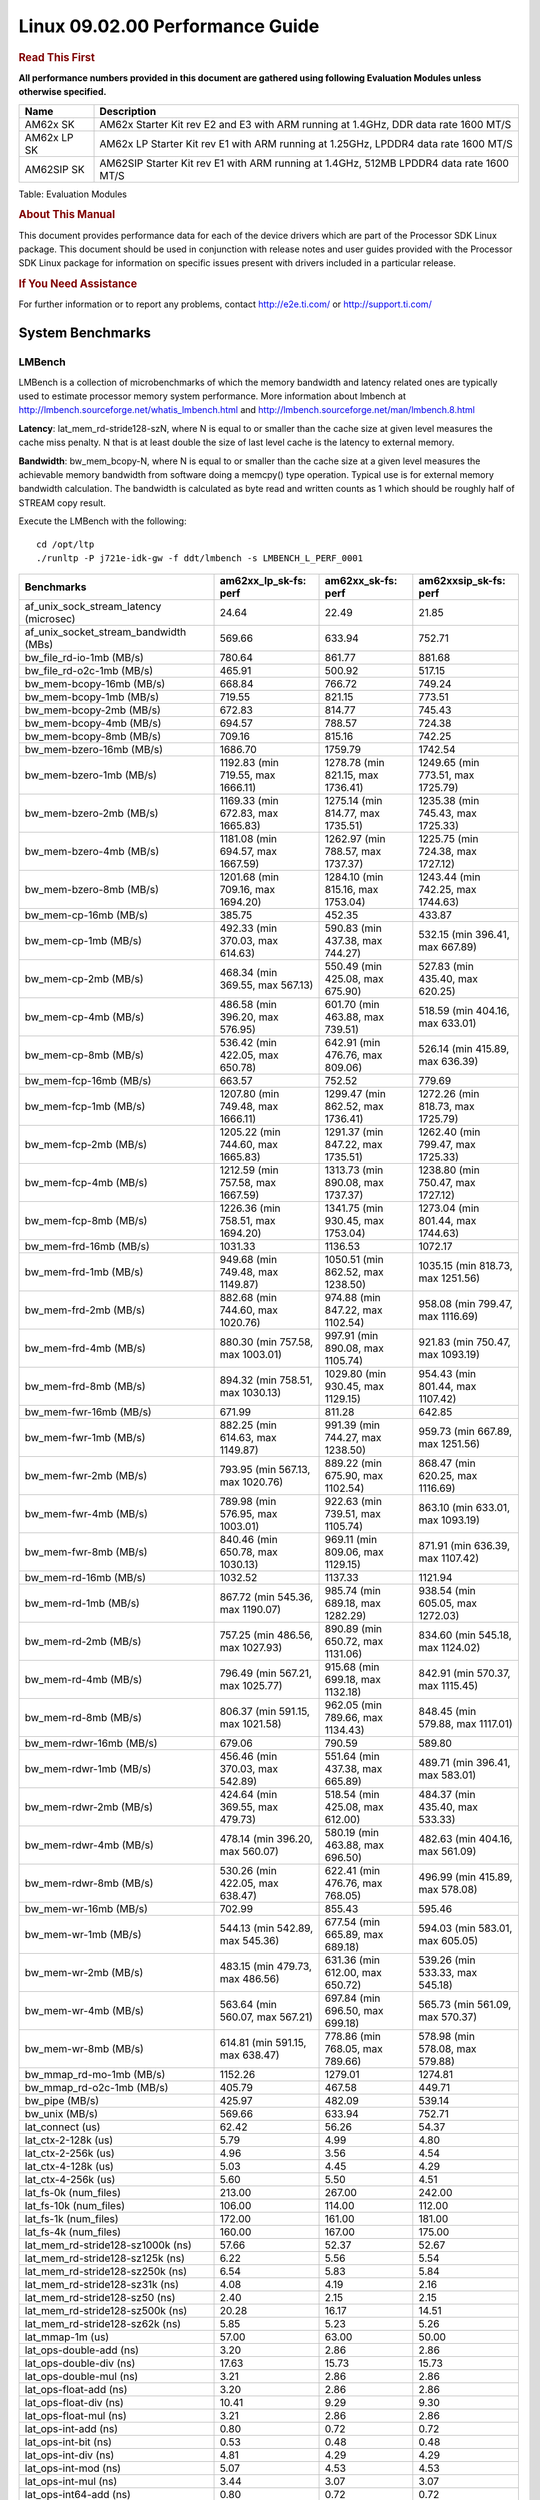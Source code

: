
======================================
 Linux 09.02.00 Performance Guide
======================================

.. rubric::  **Read This First**
   :name: read-this-first-kernel-perf-guide

**All performance numbers provided in this document are gathered using
following Evaluation Modules unless otherwise specified.**

+----------------+----------------------------------------------------------------------------------------------------------------+
| Name           | Description                                                                                                    |
+================+================================================================================================================+
| AM62x SK       | AM62x Starter Kit rev E2 and E3 with ARM running at 1.4GHz, DDR data rate 1600 MT/S                            |
+----------------+----------------------------------------------------------------------------------------------------------------+
| AM62x LP SK    | AM62x LP Starter Kit rev E1 with ARM running at 1.25GHz, LPDDR4 data rate 1600 MT/S                            |
+----------------+----------------------------------------------------------------------------------------------------------------+
| AM62SIP SK     | AM62SIP Starter Kit rev E1 with ARM running at 1.4GHz, 512MB LPDDR4 data rate 1600 MT/S                        |
+----------------+----------------------------------------------------------------------------------------------------------------+

Table:  Evaluation Modules

.. rubric::  About This Manual
   :name: about-this-manual-kernel-perf-guide

This document provides performance data for each of the device drivers
which are part of the Processor SDK Linux package. This document should be
used in conjunction with release notes and user guides provided with the
Processor SDK Linux package for information on specific issues present
with drivers included in a particular release.

.. rubric::  If You Need Assistance
   :name: if-you-need-assistance-kernel-perf-guide

For further information or to report any problems, contact
http://e2e.ti.com/ or http://support.ti.com/

System Benchmarks
-------------------

LMBench
^^^^^^^^^^^^^^^^^^^^^^^^^^^
LMBench is a collection of microbenchmarks of which the memory bandwidth 
and latency related ones are typically used to estimate processor 
memory system performance. More information about lmbench at
http://lmbench.sourceforge.net/whatis_lmbench.html and
http://lmbench.sourceforge.net/man/lmbench.8.html

**Latency**: lat_mem_rd-stride128-szN, where N is equal to or smaller than the cache
size at given level measures the cache miss penalty. N that is at least
double the size of last level cache is the latency to external memory.

**Bandwidth**: bw_mem_bcopy-N, where N is equal to or smaller than the cache size at
a given level measures the achievable memory bandwidth from software doing
a memcpy() type operation. Typical use is for external memory bandwidth
calculation. The bandwidth is calculated as byte read and written counts
as 1 which should be roughly half of STREAM copy result.

Execute the LMBench with the following:

::

    cd /opt/ltp
    ./runltp -P j721e-idk-gw -f ddt/lmbench -s LMBENCH_L_PERF_0001

.. csv-table::
    :header: "Benchmarks","am62xx_lp_sk-fs: perf","am62xx_sk-fs: perf","am62xxsip_sk-fs: perf"

    "af_unix_sock_stream_latency (microsec)","24.64","22.49","21.85"
    "af_unix_socket_stream_bandwidth (MBs)","569.66","633.94","752.71"
    "bw_file_rd-io-1mb (MB/s)","780.64","861.77","881.68"
    "bw_file_rd-o2c-1mb (MB/s)","465.91","500.92","517.15"
    "bw_mem-bcopy-16mb (MB/s)","668.84","766.72","749.24"
    "bw_mem-bcopy-1mb (MB/s)","719.55","821.15","773.51"
    "bw_mem-bcopy-2mb (MB/s)","672.83","814.77","745.43"
    "bw_mem-bcopy-4mb (MB/s)","694.57","788.57","724.38"
    "bw_mem-bcopy-8mb (MB/s)","709.16","815.16","742.25"
    "bw_mem-bzero-16mb (MB/s)","1686.70","1759.79","1742.54"
    "bw_mem-bzero-1mb (MB/s)","1192.83 (min 719.55, max 1666.11)","1278.78 (min 821.15, max 1736.41)","1249.65 (min 773.51, max 1725.79)"
    "bw_mem-bzero-2mb (MB/s)","1169.33 (min 672.83, max 1665.83)","1275.14 (min 814.77, max 1735.51)","1235.38 (min 745.43, max 1725.33)"
    "bw_mem-bzero-4mb (MB/s)","1181.08 (min 694.57, max 1667.59)","1262.97 (min 788.57, max 1737.37)","1225.75 (min 724.38, max 1727.12)"
    "bw_mem-bzero-8mb (MB/s)","1201.68 (min 709.16, max 1694.20)","1284.10 (min 815.16, max 1753.04)","1243.44 (min 742.25, max 1744.63)"
    "bw_mem-cp-16mb (MB/s)","385.75","452.35","433.87"
    "bw_mem-cp-1mb (MB/s)","492.33 (min 370.03, max 614.63)","590.83 (min 437.38, max 744.27)","532.15 (min 396.41, max 667.89)"
    "bw_mem-cp-2mb (MB/s)","468.34 (min 369.55, max 567.13)","550.49 (min 425.08, max 675.90)","527.83 (min 435.40, max 620.25)"
    "bw_mem-cp-4mb (MB/s)","486.58 (min 396.20, max 576.95)","601.70 (min 463.88, max 739.51)","518.59 (min 404.16, max 633.01)"
    "bw_mem-cp-8mb (MB/s)","536.42 (min 422.05, max 650.78)","642.91 (min 476.76, max 809.06)","526.14 (min 415.89, max 636.39)"
    "bw_mem-fcp-16mb (MB/s)","663.57","752.52","779.69"
    "bw_mem-fcp-1mb (MB/s)","1207.80 (min 749.48, max 1666.11)","1299.47 (min 862.52, max 1736.41)","1272.26 (min 818.73, max 1725.79)"
    "bw_mem-fcp-2mb (MB/s)","1205.22 (min 744.60, max 1665.83)","1291.37 (min 847.22, max 1735.51)","1262.40 (min 799.47, max 1725.33)"
    "bw_mem-fcp-4mb (MB/s)","1212.59 (min 757.58, max 1667.59)","1313.73 (min 890.08, max 1737.37)","1238.80 (min 750.47, max 1727.12)"
    "bw_mem-fcp-8mb (MB/s)","1226.36 (min 758.51, max 1694.20)","1341.75 (min 930.45, max 1753.04)","1273.04 (min 801.44, max 1744.63)"
    "bw_mem-frd-16mb (MB/s)","1031.33","1136.53","1072.17"
    "bw_mem-frd-1mb (MB/s)","949.68 (min 749.48, max 1149.87)","1050.51 (min 862.52, max 1238.50)","1035.15 (min 818.73, max 1251.56)"
    "bw_mem-frd-2mb (MB/s)","882.68 (min 744.60, max 1020.76)","974.88 (min 847.22, max 1102.54)","958.08 (min 799.47, max 1116.69)"
    "bw_mem-frd-4mb (MB/s)","880.30 (min 757.58, max 1003.01)","997.91 (min 890.08, max 1105.74)","921.83 (min 750.47, max 1093.19)"
    "bw_mem-frd-8mb (MB/s)","894.32 (min 758.51, max 1030.13)","1029.80 (min 930.45, max 1129.15)","954.43 (min 801.44, max 1107.42)"
    "bw_mem-fwr-16mb (MB/s)","671.99","811.28","642.85"
    "bw_mem-fwr-1mb (MB/s)","882.25 (min 614.63, max 1149.87)","991.39 (min 744.27, max 1238.50)","959.73 (min 667.89, max 1251.56)"
    "bw_mem-fwr-2mb (MB/s)","793.95 (min 567.13, max 1020.76)","889.22 (min 675.90, max 1102.54)","868.47 (min 620.25, max 1116.69)"
    "bw_mem-fwr-4mb (MB/s)","789.98 (min 576.95, max 1003.01)","922.63 (min 739.51, max 1105.74)","863.10 (min 633.01, max 1093.19)"
    "bw_mem-fwr-8mb (MB/s)","840.46 (min 650.78, max 1030.13)","969.11 (min 809.06, max 1129.15)","871.91 (min 636.39, max 1107.42)"
    "bw_mem-rd-16mb (MB/s)","1032.52","1137.33","1121.94"
    "bw_mem-rd-1mb (MB/s)","867.72 (min 545.36, max 1190.07)","985.74 (min 689.18, max 1282.29)","938.54 (min 605.05, max 1272.03)"
    "bw_mem-rd-2mb (MB/s)","757.25 (min 486.56, max 1027.93)","890.89 (min 650.72, max 1131.06)","834.60 (min 545.18, max 1124.02)"
    "bw_mem-rd-4mb (MB/s)","796.49 (min 567.21, max 1025.77)","915.68 (min 699.18, max 1132.18)","842.91 (min 570.37, max 1115.45)"
    "bw_mem-rd-8mb (MB/s)","806.37 (min 591.15, max 1021.58)","962.05 (min 789.66, max 1134.43)","848.45 (min 579.88, max 1117.01)"
    "bw_mem-rdwr-16mb (MB/s)","679.06","790.59","589.80"
    "bw_mem-rdwr-1mb (MB/s)","456.46 (min 370.03, max 542.89)","551.64 (min 437.38, max 665.89)","489.71 (min 396.41, max 583.01)"
    "bw_mem-rdwr-2mb (MB/s)","424.64 (min 369.55, max 479.73)","518.54 (min 425.08, max 612.00)","484.37 (min 435.40, max 533.33)"
    "bw_mem-rdwr-4mb (MB/s)","478.14 (min 396.20, max 560.07)","580.19 (min 463.88, max 696.50)","482.63 (min 404.16, max 561.09)"
    "bw_mem-rdwr-8mb (MB/s)","530.26 (min 422.05, max 638.47)","622.41 (min 476.76, max 768.05)","496.99 (min 415.89, max 578.08)"
    "bw_mem-wr-16mb (MB/s)","702.99","855.43","595.46"
    "bw_mem-wr-1mb (MB/s)","544.13 (min 542.89, max 545.36)","677.54 (min 665.89, max 689.18)","594.03 (min 583.01, max 605.05)"
    "bw_mem-wr-2mb (MB/s)","483.15 (min 479.73, max 486.56)","631.36 (min 612.00, max 650.72)","539.26 (min 533.33, max 545.18)"
    "bw_mem-wr-4mb (MB/s)","563.64 (min 560.07, max 567.21)","697.84 (min 696.50, max 699.18)","565.73 (min 561.09, max 570.37)"
    "bw_mem-wr-8mb (MB/s)","614.81 (min 591.15, max 638.47)","778.86 (min 768.05, max 789.66)","578.98 (min 578.08, max 579.88)"
    "bw_mmap_rd-mo-1mb (MB/s)","1152.26","1279.01","1274.81"
    "bw_mmap_rd-o2c-1mb (MB/s)","405.79","467.58","449.71"
    "bw_pipe (MB/s)","425.97","482.09","539.14"
    "bw_unix (MB/s)","569.66","633.94","752.71"
    "lat_connect (us)","62.42","56.26","54.37"
    "lat_ctx-2-128k (us)","5.79","4.99","4.80"
    "lat_ctx-2-256k (us)","4.96","3.56","4.54"
    "lat_ctx-4-128k (us)","5.03","4.45","4.29"
    "lat_ctx-4-256k (us)","5.60","5.50","4.51"
    "lat_fs-0k (num_files)","213.00","267.00","242.00"
    "lat_fs-10k (num_files)","106.00","114.00","112.00"
    "lat_fs-1k (num_files)","172.00","161.00","181.00"
    "lat_fs-4k (num_files)","160.00","167.00","175.00"
    "lat_mem_rd-stride128-sz1000k (ns)","57.66","52.37","52.67"
    "lat_mem_rd-stride128-sz125k (ns)","6.22","5.56","5.54"
    "lat_mem_rd-stride128-sz250k (ns)","6.54","5.83","5.84"
    "lat_mem_rd-stride128-sz31k (ns)","4.08","4.19","2.16"
    "lat_mem_rd-stride128-sz50 (ns)","2.40","2.15","2.15"
    "lat_mem_rd-stride128-sz500k (ns)","20.28","16.17","14.51"
    "lat_mem_rd-stride128-sz62k (ns)","5.85","5.23","5.26"
    "lat_mmap-1m (us)","57.00","63.00","50.00"
    "lat_ops-double-add (ns)","3.20","2.86","2.86"
    "lat_ops-double-div (ns)","17.63","15.73","15.73"
    "lat_ops-double-mul (ns)","3.21","2.86","2.86"
    "lat_ops-float-add (ns)","3.20","2.86","2.86"
    "lat_ops-float-div (ns)","10.41","9.29","9.30"
    "lat_ops-float-mul (ns)","3.21","2.86","2.86"
    "lat_ops-int-add (ns)","0.80","0.72","0.72"
    "lat_ops-int-bit (ns)","0.53","0.48","0.48"
    "lat_ops-int-div (ns)","4.81","4.29","4.29"
    "lat_ops-int-mod (ns)","5.07","4.53","4.53"
    "lat_ops-int-mul (ns)","3.44","3.07","3.07"
    "lat_ops-int64-add (ns)","0.80","0.72","0.72"
    "lat_ops-int64-bit (ns)","0.53","0.48","0.48"
    "lat_ops-int64-div (ns)","7.61","6.79","6.79"
    "lat_ops-int64-mod (ns)","5.87","5.24","5.25"
    "lat_ops-int64-mul (ns)","3.98","3.55","3.55"
    "lat_pagefault (us)","1.82","1.67","1.63"
    "lat_pipe (us)","21.71","19.40","19.43"
    "lat_proc-exec (us)","1129.20","1027.50","1024.00"
    "lat_proc-fork (us)","876.00","763.00","843.00"
    "lat_proc-proccall (us)","0.01","0.01","0.01"
    "lat_select (us)","37.39","33.39","33.37"
    "lat_sem (us)","1.61","1.64","1.19"
    "lat_sig-catch (us)","5.92","5.32","5.31"
    "lat_sig-install (us)","0.73","0.64","0.66"
    "lat_sig-prot (us)","0.57","0.50","0.49"
    "lat_syscall-fstat (us)","3.08","2.72","2.71"
    "lat_syscall-null (us)","0.52","0.46","0.46"
    "lat_syscall-open (us)","194.33","168.39","164.81"
    "lat_syscall-read (us)","0.86","0.77","0.77"
    "lat_syscall-stat (us)","4.40","3.86","3.90"
    "lat_syscall-write (us)","0.72","0.64","0.64"
    "lat_tcp (us)","1.05","0.93","0.94"
    "lat_unix (us)","24.64","22.49","21.85"
    "latency_for_0.50_mb_block_size (nanosec)","20.28","16.17","14.51"
    "latency_for_1.00_mb_block_size (nanosec)","28.83 (min 0.00, max 57.66)","26.18 (min 0.00, max 52.37)","26.34 (min 0.00, max 52.67)"
    "pipe_bandwidth (MBs)","425.97","482.09","539.14"
    "pipe_latency (microsec)","21.71","19.40","19.43"
    "procedure_call (microsec)","0.01","0.01","0.01"
    "select_on_200_tcp_fds (microsec)","37.39","33.39","33.37"
    "semaphore_latency (microsec)","1.61","1.64","1.19"
    "signal_handler_latency (microsec)","0.73","0.64","0.66"
    "signal_handler_overhead (microsec)","5.92","5.32","5.31"
    "tcp_ip_connection_cost_to_localhost (microsec)","62.42","56.26","54.37"
    "tcp_latency_using_localhost (microsec)","1.05","0.93","0.94"

Dhrystone
^^^^^^^^^^^^^^^^^^^^^^^^^^^
Dhrystone is a core only benchmark that runs from warm L1 caches in all
modern processors. It scales linearly with clock speed. For standard ARM
cores the DMIPS/MHz score will be identical with the same compiler and flags.

Execute the benchmark with the following:

::

    runDhrystone

.. csv-table::
    :header: "Benchmarks","am62xx_lp_sk-fs: perf","am62xx_sk-fs: perf","am62xxsip_sk-fs: perf"

    "cpu_clock (MHz)","1250.00","1400.00","1400.00"
    "dhrystone_per_mhz (DMIPS/MHz)","2.90","3.00","3.00"
    "dhrystone_per_second (DhrystoneP)","6451613.00","7407407.50","7407407.50"

Whetstone
^^^^^^^^^^^^^^^^^^^^^^^^^^^
Whetstone is a benchmark primarily measuring floating-point arithmetic performance.

Execute the benchmark with the following:

::

    runWhetstone

.. csv-table::
    :header: "Benchmarks","am62xx_lp_sk-fs: perf","am62xx_sk-fs: perf","am62xxsip_sk-fs: perf"

    "whetstone (MIPS)","5000.00","10000.00","5000.00"

Linpack
^^^^^^^^^^^^^^^^^^^^^^^^^^^
Linpack measures peak double precision (64 bit) floating point performance in
solving a dense linear system.

.. csv-table::
    :header: "Benchmarks","am62xx_lp_sk-fs: perf","am62xx_sk-fs: perf","am62xxsip_sk-fs: perf"

    "linpack (Kflops)","516446.00","574713.00","579906.00"

NBench
^^^^^^^^^^^^^^^^^^^^^^^^^^^
NBench which stands for Native Benchmark is used to measure macro benchmarks
for commonly used operations such as sorting and analysis algorithms.
More information about NBench at
https://en.wikipedia.org/wiki/NBench and
https://nbench.io/articles/index.html

.. csv-table::
    :header: "Benchmarks","am62xx_lp_sk-fs: perf","am62xx_sk-fs: perf","am62xxsip_sk-fs: perf"

    "assignment (Iterations)","12.38","13.90","13.93"
    "fourier (Iterations)","20211.00","22639.00","22640.00"
    "fp_emulation (Iterations)","82.42","92.34","92.34"
    "huffman (Iterations)","1044.00","1169.00","1169.40"
    "idea (Iterations)","3075.50","3444.90","3444.90"
    "lu_decomposition (Iterations)","475.71","533.67","535.06"
    "neural_net (Iterations)","7.87","8.82","8.82"
    "numeric_sort (Iterations)","533.57","595.13","588.49"
    "string_sort (Iterations)","147.27","164.94","164.96"

Stream
^^^^^^^^^^^^^^^^^^^^^^^^^^^
STREAM is a microbenchmark for measuring data memory system performance without
any data reuse. It is designed to miss on caches and exercise data prefetcher
and speculative accesses.
It uses double precision floating point (64bit) but in
most modern processors the memory access will be the bottleneck.
The four individual scores are copy, scale as in multiply by constant,
add two numbers, and triad for multiply accumulate.
For bandwidth, a byte read counts as one and a byte written counts as one,
resulting in a score that is double the bandwidth LMBench will show.

Execute the benchmark with the following:

::

    stream_c

.. csv-table::
    :header: "Benchmarks","am62xx_lp_sk-fs: perf","am62xx_sk-fs: perf","am62xxsip_sk-fs: perf"

    "add (MB/s)","1374.40","1450.20","1728.10"
    "copy (MB/s)","1450.80","1653.90","1862.40"
    "scale (MB/s)","1555.90","1830.00","1902.50"
    "triad (MB/s)","1351.10","1481.90","1693.50"

CoreMarkPro
^^^^^^^^^^^^^^^^^^^^^^^^^^^
CoreMark®-Pro is a comprehensive, advanced processor benchmark that works with
and enhances the market-proven industry-standard EEMBC CoreMark® benchmark.
While CoreMark stresses the CPU pipeline, CoreMark-Pro tests the entire processor,
adding comprehensive support for multicore technology, a combination of integer
and floating-point workloads, and data sets for utilizing larger memory subsystems.

Table:  **CoreMarkPro Benchmarks**

.. csv-table::
    :header: "Benchmarks","am62xx_lp_sk-fs: perf","am62xx_sk-fs: perf","am62xxsip_sk-fs: perf"

    "cjpeg-rose7-preset (workloads/)","37.31","41.84","42.02"
    "core (workloads/)","0.27","0.30","0.30"
    "coremark-pro ()","804.80","900.93","928.54"
    "linear_alg-mid-100x100-sp (workloads/)","13.11","14.71","14.69"
    "loops-all-mid-10k-sp (workloads/)","0.59","0.67","0.70"
    "nnet_test (workloads/)","0.97","1.09","1.09"
    "parser-125k (workloads/)","7.41","8.13","8.55"
    "radix2-big-64k (workloads/)","52.76","60.13","68.05"
    "sha-test (workloads/)","71.94","80.65","81.30"
    "zip-test (workloads/)","18.87","20.83","21.74"

Table:  **CoreMarkProTwoCore Benchmarks**

.. csv-table::
    :header: "Benchmarks","am62xx_lp_sk-fs: perf","am62xx_sk-fs: perf","am62xxsip_sk-fs: perf"

    "cjpeg-rose7-preset (workloads/)","74.07","82.64","84.03"
    "core (workloads/)","0.54","0.60","0.60"
    "coremark-pro ()","1309.74","1485.99","1534.09"
    "linear_alg-mid-100x100-sp (workloads/)","26.19","29.34","29.39"
    "loops-all-mid-10k-sp (workloads/)","1.03","1.16","1.24"
    "nnet_test (workloads/)","1.94","2.17","2.17"
    "parser-125k (workloads/)","9.52","11.56","11.70"
    "radix2-big-64k (workloads/)","32.72","38.10","44.28"
    "sha-test (workloads/)","142.86","161.29","161.29"
    "zip-test (workloads/)","34.48","38.46","40.00"

MultiBench
^^^^^^^^^^^^^^^^^^^^^^^^^^^
MultiBench™ is a suite of benchmarks that allows processor and system designers to
analyze, test, and improve multicore processors. It uses three forms of concurrency:
Data decomposition: multiple threads cooperating on achieving a unified goal and
demonstrating a processor’s support for fine grain parallelism.
Processing multiple data streams: uses common code running over multiple threads and
demonstrating how well a processor scales over scalable data inputs.
Multiple workload processing: shows the scalability of general-purpose processing,
demonstrating concurrency over both code and data.
MultiBench combines a wide variety of application-specific workloads with the EEMBC
Multi-Instance-Test Harness (MITH), compatible and portable with most any multicore
processors and operating systems. MITH uses a thread-based API (POSIX-compliant) to
establish a common programming model that communicates with the benchmark through an
abstraction layer and provides a flexible interface to allow a wide variety of
thread-enabled workloads to be tested.

.. csv-table::
    :header: "Benchmarks","am62xx_lp_sk-fs: perf","am62xx_sk-fs: perf","am62xxsip_sk-fs: perf"

    "4m-check (workloads/)","272.36","306.67","363.16"
    "4m-check-reassembly (workloads/)","58.38","66.23","79.05"
    "4m-check-reassembly-tcp (workloads/)","38.46","42.81","50.00"
    "4m-check-reassembly-tcp-cmykw2-rotatew2 (workloads/)","21.65","24.04","29.13"
    "4m-check-reassembly-tcp-x264w2 (workloads/)","1.61","1.80","1.87"
    "4m-cmykw2 (workloads/)","179.37","200.60","236.13"
    "4m-cmykw2-rotatew2 (workloads/)","34.92","39.47","46.44"
    "4m-reassembly (workloads/)","46.75","53.28","62.34"
    "4m-rotatew2 (workloads/)","39.79","44.86","53.56"
    "4m-tcp-mixed (workloads/)","91.95","103.23","114.29"
    "4m-x264w2 (workloads/)","1.67","1.88","1.95"
    "empty-wld (workloads/)","1.00","","1.00"
    "idct-4m (workloads/)","16.76","18.59","19.11"
    "idct-4mw1 (workloads/)","16.76","18.60","19.11"
    "ippktcheck-4m (workloads/)","273.08","305.96","362.63"
    "ippktcheck-4mw1 (workloads/)","272.36","307.50","362.74"
    "ipres-4m (workloads/)","57.54","63.24","76.88"
    "ipres-4mw1 (workloads/)","57.54","63.29","77.08"
    "md5-4m (workloads/)","23.28","26.23","27.82"
    "md5-4mw1 (workloads/)","23.74","26.22","27.84"
    "rgbcmyk-4m (workloads/)","56.50","64.08","65.02"
    "rgbcmyk-4mw1 (workloads/)","56.75","64.04","64.91"
    "rotate-4ms1 (workloads/)","16.47","18.95","21.82"
    "rotate-4ms1w1 (workloads/)","16.44","18.23","21.88"
    "rotate-4ms64 (workloads/)","16.63","18.40","21.96"
    "rotate-4ms64w1 (workloads/)","16.95","18.42","22.02"
    "x264-4mq (workloads/)","0.50","0.56","0.57"
    "x264-4mqw1 (workloads/)","0.50","0.56","0.57"

|

Boot-time Measurement
-------------------------

Boot media: MMCSD
^^^^^^^^^^^^^^^^^^^^^^^^^^^

.. csv-table::
    :header: "Boot Configuration","am62xx_sk-fs: boot time (sec)"

    "Kernel boot time test when bootloader, kernel and sdk-rootfs are in mmc-sd","18.06 (min 17.90, max 18.15)"
    "Kernel boot time test when init is /bin/sh and bootloader, kernel and sdk-rootfs are in mmc-sd","3.45 (min 3.42, max 3.47)"

|

ALSA SoC Audio Driver
-------------------------

#. Access type - RW\_INTERLEAVED
#. Channels - 2
#. Format - S16\_LE
#. Period size - 64

.. csv-table::
    :header: "Sampling Rate (Hz)","am62xx_lp_sk-fs: Throughput (bits/sec)","am62xx_lp_sk-fs: CPU Load (%)","am62xx_sk-fs: Throughput (bits/sec)","am62xx_sk-fs: CPU Load (%)","am62xxsip_sk-fs: Throughput (bits/sec)","am62xxsip_sk-fs: CPU Load (%)"

    "8000","255998.00","0.11","256000.00","0.11","255998.00","0.22"
    "11025","352797.00","0.17","352799.00","0.18","352798.00","0.17"
    "16000","511997.00","0.59","512000.00","0.13","511997.00","0.13"
    "22050","705596.00","0.29","705601.00","0.29","705596.00","0.28"
    "24000","705594.00","0.30","705599.00","0.28","705596.00","0.28"
    "32000","1023990.00","0.18","1023997.00","0.17","1023993.00","0.19"
    "44100","1411187.00","0.45","1411197.00","0.47","1411190.00","0.42"
    "48000","1535987.00","0.20","1535997.00","0.21","1535989.00","0.21"
    "88200","2822372.00","0.95","2822392.00","0.83","2822377.00","0.79"
    "96000","3071969.00","2.63","3071989.00","0.42","3071974.00","0.38"

|

Graphics SGX/RGX Driver
-------------------------

Glmark2
^^^^^^^^^^^^^^^^^^^^^^^^^^^

Run Glmark2 and capture performance reported (Score). All display outputs (HDMI, Displayport and/or LCD) are connected when running these tests

.. csv-table::
    :header: "Benchmark","am62xx_lp_sk-fs: Score","am62xx_sk-fs: Score","am62xxsip_sk-fs: Score"

    "Glmark2-DRM","35.00","40.00","38.00"
    "Glmark2-Wayland","201.00","219.00","213.00"
    "Glmark2-Wayland 1920x1080","62.00","219.00"

|

Ethernet
-----------------
Ethernet performance benchmarks were measured using Netperf 2.7.1 https://hewlettpackard.github.io/netperf/doc/netperf.html
Test procedures were modeled after those defined in RFC-2544:
https://tools.ietf.org/html/rfc2544, where the DUT is the TI device 
and the "tester" used was a Linux PC. To produce consistent results,
it is recommended to carry out performance tests in a private network and to avoid 
running NFS on the same interface used in the test. In these results, 
CPU utilization was captured as the total percentage used across all cores on the device,
while running the performance test over one external interface.  

UDP Throughput (0% loss) was measured by the procedure defined in RFC-2544 section 26.1: Throughput.
In this scenario, netperf options burst_size (-b) and wait_time (-w) are used to limit bandwidth
during different trials of the test, with the goal of finding the highest rate at which 
no loss is seen. For example, to limit bandwidth to 500Mbits/sec with 1472B datagram:

::

   burst_size = <bandwidth (bits/sec)> / 8 (bits -> bytes) / <UDP datagram size> / 100 (seconds -> 10 ms)
   burst_size = 500000000 / 8 / 1472 / 100 = 425 

   wait_time = 10 milliseconds (minimum supported by Linux PC used for testing)

UDP Throughput (possible loss) was measured by capturing throughput and packet loss statistics when
running the netperf test with no bandwidth limit (remove -b/-w options). 

In order to start a netperf client on one device, the other device must have netserver running.
To start netserver:

::

   netserver [-p <port_number>] [-4 (IPv4 addressing)] [-6 (IPv6 addressing)]

Running the following shell script from the DUT will trigger netperf clients to measure 
bidirectional TCP performance for 60 seconds and report CPU utilization. Parameter -k is used in
client commands to summarize selected statistics on their own line and -j is used to gain 
additional timing measurements during the test.  

::

   #!/bin/bash
   for i in 1
   do
      netperf -H <tester ip> -j -c -l 60 -t TCP_STREAM --
         -k DIRECTION,THROUGHPUT,MEAN_LATENCY,LOCAL_CPU_UTIL,REMOTE_CPU_UTIL,LOCAL_BYTES_SENT,REMOTE_BYTES_RECVD,LOCAL_SEND_SIZE &
      
      netperf -H <tester ip> -j -c -l 60 -t TCP_MAERTS --
         -k DIRECTION,THROUGHPUT,MEAN_LATENCY,LOCAL_CPU_UTIL,REMOTE_CPU_UTIL,LOCAL_BYTES_SENT,REMOTE_BYTES_RECVD,LOCAL_SEND_SIZE &
   done

Running the following commands will trigger netperf clients to measure UDP burst performance for 
60 seconds at various burst/datagram sizes and report CPU utilization. 

- For UDP egress tests, run netperf client from DUT and start netserver on tester. 

::

   netperf -H <tester ip> -j -c -l 60 -t UDP_STREAM -b <burst_size> -w <wait_time> -- -m <UDP datagram size> 
      -k DIRECTION,THROUGHPUT,MEAN_LATENCY,LOCAL_CPU_UTIL,REMOTE_CPU_UTIL,LOCAL_BYTES_SENT,REMOTE_BYTES_RECVD,LOCAL_SEND_SIZE 

- For UDP ingress tests, run netperf client from tester and start netserver on DUT. 

::

   netperf -H <DUT ip> -j -C -l 60 -t UDP_STREAM -b <burst_size> -w <wait_time> -- -m <UDP datagram size>
      -k DIRECTION,THROUGHPUT,MEAN_LATENCY,LOCAL_CPU_UTIL,REMOTE_CPU_UTIL,LOCAL_BYTES_SENT,REMOTE_BYTES_RECVD,LOCAL_SEND_SIZE 

CPSW/CPSW2g/CPSW3g Ethernet Driver 
^^^^^^^^^^^^^^^^^^^^^^^^^^^^^^^^^^

- CPSW3g: AM62x

.. rubric::  TCP Bidirectional Throughput 
   :name: CPSW2g-tcp-bidirectional-throughput

.. csv-table::
    :header: "Command Used","am62xx_lp_sk-fs: THROUGHPUT (Mbits/sec)","am62xx_lp_sk-fs: CPU Load % (LOCAL_CPU_UTIL)","am62xx_sk-fs: THROUGHPUT (Mbits/sec)","am62xx_sk-fs: CPU Load % (LOCAL_CPU_UTIL)","am62xxsip_sk-fs: THROUGHPUT (Mbits/sec)","am62xxsip_sk-fs: CPU Load % (LOCAL_CPU_UTIL)"

    "netperf -H 192.168.0.1 -j -c -C -l 60 -t TCP_STREAM; netperf -H 192.168.0.1 -j -c -C -l 60 -t TCP_MAERTS","1778.41","66.34","1778.47","64.23","1830.66","64.38"

.. rubric::  TCP Bidirectional Throughput Interrupt Pacing
   :name: CPSW2g-tcp-bidirectional-throughput-interrupt-pacing

.. csv-table::
    :header: "Command Used","am62xx_lp_sk-fs: THROUGHPUT (Mbits/sec)","am62xx_lp_sk-fs: CPU Load % (LOCAL_CPU_UTIL)","am62xx_sk-fs: THROUGHPUT (Mbits/sec)","am62xx_sk-fs: CPU Load % (LOCAL_CPU_UTIL)","am62xxsip_sk-fs: THROUGHPUT (Mbits/sec)","am62xxsip_sk-fs: CPU Load % (LOCAL_CPU_UTIL)"

    "netperf -H 192.168.0.1 -j -c -C -l 60 -t TCP_STREAM; netperf -H 192.168.0.1 -j -c -C -l 60 -t TCP_MAERTS","1669.02","52.26","1442.31","43.05","1403.67","41.42"

.. rubric::  UDP Throughput
   :name: CPSW2g-udp-throughput-0-loss

Table:  **CPSW2g UDP Egress Throughput 0 loss**

.. csv-table::
    :header: "Frame Size(bytes)","am62xx_lp_sk-fs: UDP Datagram Size(bytes) (LOCAL_SEND_SIZE)","am62xx_lp_sk-fs: THROUGHPUT (Mbits/sec)","am62xx_lp_sk-fs: Packets Per Second (kPPS)","am62xx_lp_sk-fs: CPU Load % (LOCAL_CPU_UTIL)","am62xx_sk-fs: UDP Datagram Size(bytes) (LOCAL_SEND_SIZE)","am62xx_sk-fs: THROUGHPUT (Mbits/sec)","am62xx_sk-fs: Packets Per Second (kPPS)","am62xx_sk-fs: CPU Load % (LOCAL_CPU_UTIL)","am62xxsip_sk-fs: UDP Datagram Size(bytes) (LOCAL_SEND_SIZE)","am62xxsip_sk-fs: THROUGHPUT (Mbits/sec)","am62xxsip_sk-fs: Packets Per Second (kPPS)","am62xxsip_sk-fs: CPU Load % (LOCAL_CPU_UTIL)"

    "64","18.00","16.96","118.00","40.50","18.00","18.25","127.00","39.96","18.00","19.33","134.00","41.03"
    "128","82.00","72.11","110.00","39.15","82.00","80.35","122.00","39.50","82.00","85.86","131.00","40.46"
    "256","210.00","186.71","111.00","39.68","210.00","206.59","123.00","39.59","210.00","201.91","120.00","39.37"
    "1024","978.00","847.62","108.00","39.26","978.00","934.04","119.00","45.48","978.00","934.84","119.00","43.37"
    "1518","1472.00","955.66","81.00","38.92","1472.00","955.09","81.00","34.42","1472.00","955.84","81.00","36.69"

Table:  **CPSW2g UDP Ingress Throughput 0 loss**

.. csv-table::
    :header: "Frame Size(bytes)","am62xx_lp_sk-fs: UDP Datagram Size(bytes) (LOCAL_SEND_SIZE)","am62xx_lp_sk-fs: THROUGHPUT (Mbits/sec)","am62xx_lp_sk-fs: Packets Per Second (kPPS)","am62xx_lp_sk-fs: CPU Load % (LOCAL_CPU_UTIL)","am62xx_sk-fs: UDP Datagram Size(bytes) (LOCAL_SEND_SIZE)","am62xx_sk-fs: THROUGHPUT (Mbits/sec)","am62xx_sk-fs: Packets Per Second (kPPS)","am62xx_sk-fs: CPU Load % (LOCAL_CPU_UTIL)","am62xxsip_sk-fs: UDP Datagram Size(bytes) (LOCAL_SEND_SIZE)","am62xxsip_sk-fs: THROUGHPUT (Mbits/sec)","am62xxsip_sk-fs: Packets Per Second (kPPS)","am62xxsip_sk-fs: CPU Load % (LOCAL_CPU_UTIL)"

    "64","18.00","6.42","45.00","26.15","18.00","1.71","12.00","10.98","18.00","5.64","39.00","20.43"
    "128","82.00","53.13","81.00","32.83","82.00","7.74","12.00","13.71","82.00","4.26","6.00","7.23"
    "256","210.00","124.32","74.00","33.91","210.00","21.50","13.00","14.96","210.00","89.88","54.00","32.91"
    "1024","978.00","482.73","62.00","29.08","978.00","932.64","119.00","42.34","978.00","935.75","120.00","41.89"
    "1518","1472.00","951.32","81.00","41.59","1472.00","955.58","81.00","40.11","1472.00","910.69","77.00","39.46"

Table:  **CPSW2g UDP Ingress Throughput possible loss**

.. csv-table::
    :header: "Frame Size(bytes)","am62xx_lp_sk-fs: UDP Datagram Size(bytes) (LOCAL_SEND_SIZE)","am62xx_lp_sk-fs: THROUGHPUT (Mbits/sec)","am62xx_lp_sk-fs: Packets Per Second (kPPS)","am62xx_lp_sk-fs: CPU Load % (LOCAL_CPU_UTIL)","am62xx_lp_sk-fs: Packet Loss %","am62xx_sk-fs: UDP Datagram Size(bytes) (LOCAL_SEND_SIZE)","am62xx_sk-fs: THROUGHPUT (Mbits/sec)","am62xx_sk-fs: Packets Per Second (kPPS)","am62xx_sk-fs: CPU Load % (LOCAL_CPU_UTIL)","am62xx_sk-fs: Packet Loss %","am62xxsip_sk-fs: UDP Datagram Size(bytes) (LOCAL_SEND_SIZE)","am62xxsip_sk-fs: THROUGHPUT (Mbits/sec)","am62xxsip_sk-fs: Packets Per Second (kPPS)","am62xxsip_sk-fs: CPU Load % (LOCAL_CPU_UTIL)","am62xxsip_sk-fs: Packet Loss %"

    "64","18.00","25.40","176.00","38.75","61.81","18.00","27.35","190.00","38.81","47.47","18.00","29.74","207.00","38.40","74.76"
    "128","82.00","94.83","145.00","38.33","0.01","82.00","124.24","189.00","40.35","50.55","82.00","135.88","207.00","40.03","72.34"
    "256","210.00","243.14","145.00","40.28","0.97","210.00","305.90","182.00","41.25","48.43","210.00","333.03","198.00","40.89","37.88"
    "1024","978.00","936.27","120.00","41.60","0.01","978.00","918.11","117.00","41.92","0.05","978.00","923.81","118.00","41.54","0.01"
    "1518","1472.00","951.32","81.00","41.59","0.00","1472.00","947.27","80.00","39.56","0.02","1472.00","891.28","76.00","38.53","0.01"

|

UBoot QSPI/OSPI Driver
-------------------------

AM62XX-SK
^^^^^^^^^^^^^^^^^^^^^^^^^^^

.. csv-table::
    :header: "File size (bytes in hex)","am62xxsip_sk-fs: Write Throughput (Kbytes/sec)","am62xxsip_sk-fs: Read Throughput (Kbytes/sec)"

    "400000","387.81","195047.62"
    "800000","388.85","240941.18"
    "1000000","392.83","268590.16"
    "2000000","396.01","287438.60"

|

EMMC Driver
-------------------------

.. warning::

  **IMPORTANT**: The performance numbers can be severely affected if the media is
  mounted in sync mode. Hot plug scripts in the filesystem mount
  removable media in sync mode to ensure data integrity. For performance
  sensitive applications, umount the auto-mounted filesystem and
  re-mount in async mode.

AM62XX-SK
^^^^^^^^^^^^^^^^^^^^^^^^^^^

.. csv-table::
    :header: "Buffer size (bytes)","am62xx_sk-fs: Write EXT4 Throughput (Mbytes/sec)","am62xx_sk-fs: Write EXT4 CPU Load (%)","am62xx_sk-fs: Read EXT4 Throughput (Mbytes/sec)","am62xx_sk-fs: Read EXT4 CPU Load (%)"

    "1m","59.70","1.26","175.00","1.55"
    "4m","59.90","1.04","175.00","1.28"
    "4k","51.50","18.42","55.80","17.37"
    "256k","59.60","1.66","174.00","2.11"

.. csv-table::
    :header: "Buffer size (bytes)","am62xx_lp_sk-fs: Write EXT4 Throughput (Mbytes/sec)","am62xx_lp_sk-fs: Write EXT4 CPU Load (%)","am62xx_lp_sk-fs: Read EXT4 Throughput (Mbytes/sec)","am62xx_lp_sk-fs: Read EXT4 CPU Load (%)"

    "1m","57.50","1.32","175.00","2.04"
    "4m","57.80","1.15","175.00","1.60"
    "4k","51.50","19.91","56.60","19.32"
    "256k","57.60","1.93","174.00","2.54"

.. csv-table::
    :header: "Buffer size (bytes)","am62xxsip_sk-fs: Write EXT4 Throughput (Mbytes/sec)","am62xxsip_sk-fs: Write EXT4 CPU Load (%)","am62xxsip_sk-fs: Read EXT4 Throughput (Mbytes/sec)","am62xxsip_sk-fs: Read EXT4 CPU Load (%)"

    "1m","90.30","2.12","172.00","1.84"
    "4m","96.70","2.02","172.00","1.86"
    "4k","63.10","24.14","90.80","26.07"
    "256k","90.90","2.29","171.00","2.27"

|

UBoot EMMC Driver
-------------------------

AM62XX-SK
^^^^^^^^^^^^^^^^^^^^^^^^^^^

Table:  **UBOOT EMMC RAW**

.. csv-table::
    :header: "File size (bytes in hex)","am62xx_sk-fs: Write Throughput (Kbytes/sec)","am62xx_sk-fs: Read Throughput (Kbytes/sec)"

    "2000000","57186.74","169782.38"
    "4000000","57387.04","173375.66"

Table:  **UBOOT EMMC RAW**

.. csv-table::
    :header: "File size (bytes in hex)","am62xx_lp_sk-fs: Write Throughput (Kbytes/sec)","am62xx_lp_sk-fs: Read Throughput (Kbytes/sec)"

    "2000000","58202.49","168907.22"
    "4000000","58566.58","172918.21"

Table:  **UBOOT EMMC RAW**

.. csv-table::
    :header: "File size (bytes in hex)","am62xxsip_sk-fs: Write Throughput (Kbytes/sec)","am62xxsip_sk-fs: Read Throughput (Kbytes/sec)"

    "2000000","97523.81","143091.70"
    "4000000","97234.42","175229.95"

|

MMC/SD Driver
-------------------------

.. warning::

  **IMPORTANT**: The performance numbers can be severely affected if the media is
  mounted in sync mode. Hot plug scripts in the filesystem mount
  removable media in sync mode to ensure data integrity. For performance
  sensitive applications, umount the auto-mounted filesystem and
  re-mount in async mode.

AM62XX-SK
^^^^^^^^^^^^^^^^^^^^^^^^^^^

.. csv-table::
    :header: "Buffer size (bytes)","am62xx_sk-fs: Write EXT4 Throughput (Mbytes/sec)","am62xx_sk-fs: Write EXT4 CPU Load (%)","am62xx_sk-fs: Read EXT4 Throughput (Mbytes/sec)","am62xx_sk-fs: Read EXT4 CPU Load (%)"

    "1m","20.00","0.70","85.70","0.87"
    "4m","20.10","0.58","85.70","0.84"
    "4k","5.79","2.50","22.10","6.83"
    "256k","19.90","0.82","83.00","1.34"

.. csv-table::
    :header: "Buffer size (bytes)","am62xx_lp_sk-fs: Write EXT4 Throughput (Mbytes/sec)","am62xx_lp_sk-fs: Write EXT4 CPU Load (%)","am62xx_lp_sk-fs: Read EXT4 Throughput (Mbytes/sec)","am62xx_lp_sk-fs: Read EXT4 CPU Load (%)"

    "1m","13.40","0.68","90.70","1.35"
    "4m","15.80","0.56","90.90","1.08"
    "4k","5.29","2.86","15.50","5.79"
    "256k","13.30","0.72","88.00","1.48"

.. csv-table::
    :header: "Buffer size (bytes)","am62xxsip_sk-fs: Write EXT4 Throughput (Mbytes/sec)","am62xxsip_sk-fs: Write EXT4 CPU Load (%)","am62xxsip_sk-fs: Read EXT4 Throughput (Mbytes/sec)","am62xxsip_sk-fs: Read EXT4 CPU Load (%)"

    "1m","43.00","1.05","87.60","0.96"
    "4m","42.60","0.85","87.50","1.02"
    "4k","3.55","1.65","16.50","4.98"
    "256k","39.80","1.00","85.50","1.09"

The performance numbers were captured using the following:

-  SanDisk 8GB MicroSDHC Class 10 Memory Card
-  Partition was mounted with async option

|

UBoot MMC/SD Driver
-------------------------

AM62XX-SK
^^^^^^^^^^^^^^^^^^^^^^^^^^^

Table:  **UBOOT MMCSD FAT**

.. csv-table::
    :header: "File size (bytes in hex)","am62xxsip_sk-fs: Write Throughput (Kbytes/sec)","am62xxsip_sk-fs: Read Throughput (Kbytes/sec)"

    "400000","40156.86","63015.38"
    "800000","46022.47","74472.73"
    "1000000","48761.90","82747.47"

|

CRYPTO Driver
-------------------------

OpenSSL Performance
^^^^^^^^^^^^^^^^^^^^^^^^^^^

Table:  **OpenSSL Performance**

.. csv-table::
    :header: "Algorithm","Buffer Size (in bytes)","am62xxsip_sk-fs: throughput (KBytes/Sec)"

    "aes-128-cbc","1024","24669.18"
    "aes-128-cbc","16","475.82"
    "aes-128-cbc","16384","130607.79"
    "aes-128-cbc","256","7160.66"
    "aes-128-cbc","64","1875.20"
    "aes-128-cbc","8192","98429.61"
    "aes-128-ecb","1024","24693.08"
    "aes-128-ecb","16","487.43"
    "aes-128-ecb","16384","131082.92"
    "aes-128-ecb","256","7465.90"
    "aes-128-ecb","64","1949.82"
    "aes-128-ecb","8192","98689.02"
    "aes-192-cbc","1024","24658.94"
    "aes-192-cbc","16","476.10"
    "aes-192-cbc","16384","120285.87"
    "aes-192-cbc","256","7100.25"
    "aes-192-cbc","64","1869.53"
    "aes-192-cbc","8192","97984.51"
    "aes-192-ecb","1024","24676.69"
    "aes-192-ecb","16","494.55"
    "aes-192-ecb","16384","126582.78"
    "aes-192-ecb","256","7417.60"
    "aes-192-ecb","64","1963.95"
    "aes-192-ecb","8192","98254.85"
    "aes-256-cbc","1024","24656.90"
    "aes-256-cbc","16","472.99"
    "aes-256-cbc","16384","112405.16"
    "aes-256-cbc","256","7022.76"
    "aes-256-cbc","64","1854.44"
    "aes-256-cbc","8192","90963.97"
    "aes-256-ecb","1024","24686.25"
    "aes-256-ecb","16","494.91"
    "aes-256-ecb","16384","117882.88"
    "aes-256-ecb","256","7353.34"
    "aes-256-ecb","64","1968.19"
    "aes-256-ecb","8192","98066.43"
    "sha256","1024","32369.32"
    "sha256","16","551.01"
    "sha256","16384","262886.74"
    "sha256","256","8377.86"
    "sha256","64","2138.65"
    "sha256","8192","185161.05"
    "sha512","1024","24544.60"
    "sha512","16","535.81"
    "sha512","16384","68053.67"
    "sha512","256","7481.17"
    "sha512","64","2151.08"
    "sha512","8192","60377.77"

Table:  **OpenSSL CPU Load**

.. csv-table::
    :header: "Algorithm","am62xxsip_sk-fs: CPU Load"

    "aes-128-cbc","37.00"
    "aes-128-ecb","38.00"
    "aes-192-cbc","36.00"
    "aes-192-ecb","37.00"
    "aes-256-cbc","36.00"
    "aes-256-ecb","36.00"
    "sha256","98.00"
    "sha512","98.00"

Listed for each algorithm are the code snippets used to run each benchmark test.

::

    time -v openssl speed -elapsed -evp aes-128-cbc

IPSec Software Performance
^^^^^^^^^^^^^^^^^^^^^^^^^^^

.. csv-table::
    :header: "Algorithm","am62xx_lp_sk-fs: Throughput (Mbps)","am62xx_lp_sk-fs: Packets/Sec","am62xx_lp_sk-fs: CPU Load","am62xx_sk-fs: Throughput (Mbps)","am62xx_sk-fs: Packets/Sec","am62xx_sk-fs: CPU Load","am62xxsip_sk-fs: Throughput (Mbps)","am62xxsip_sk-fs: Packets/Sec","am62xxsip_sk-fs: CPU Load"

    "3des","62.60","5.00","25.12","70.20","6.00","25.08","70.10","6.00","25.14"
    "aes128","240.30","21.00","46.55","267.40","23.00","46.90","270.00","24.00","46.98"
    "aes192","240.60","21.00","46.60","276.90","24.00","47.30","274.50","24.00","47.19"
    "aes256","274.00","24.00","47.04"

Low Power Performance
-------------------------

Table:  **Deep sleep**

.. csv-table::
    :header: "Rail name","Rail voltage(V)","am62xx_sk-fs"

    "vdd_core","0.85","9.82"
    "vddr_core","0.85","n/a"
    "soc_dvdd_3v3","3.30","6.33"
    "soc_dvdd_1v8","1.80","4.00"
    "vdda_1v8","1.80","1.80"
    "vdd_lpddr4/vdd_ddr4","1.10","8.60"
    "Total"," ","30.55"

Table:  **MCU only**

.. csv-table::
    :header: "Rail name","Rail voltage(V)","am62xx_sk-fs"

    "vdd_core","0.85","107.97"
    "vddr_core","0.85","n/a"
    "soc_dvdd_3v3","3.30","5.02"
    "soc_dvdd_1v8","1.80","4.80"
    "vdda_1v8","1.80","10.80"
    "vdd_lpddr4/vdd_ddr4","1.10","8.06"
    "Total"," ","136.66"

Partial I/O Data
- All voltage rails were measured to be near 0V

Further optimizations are possible for these low power modes. Please refer to the AM62x Power Consumption App Note (https://www.ti.com/lit/pdf/spradg1)
